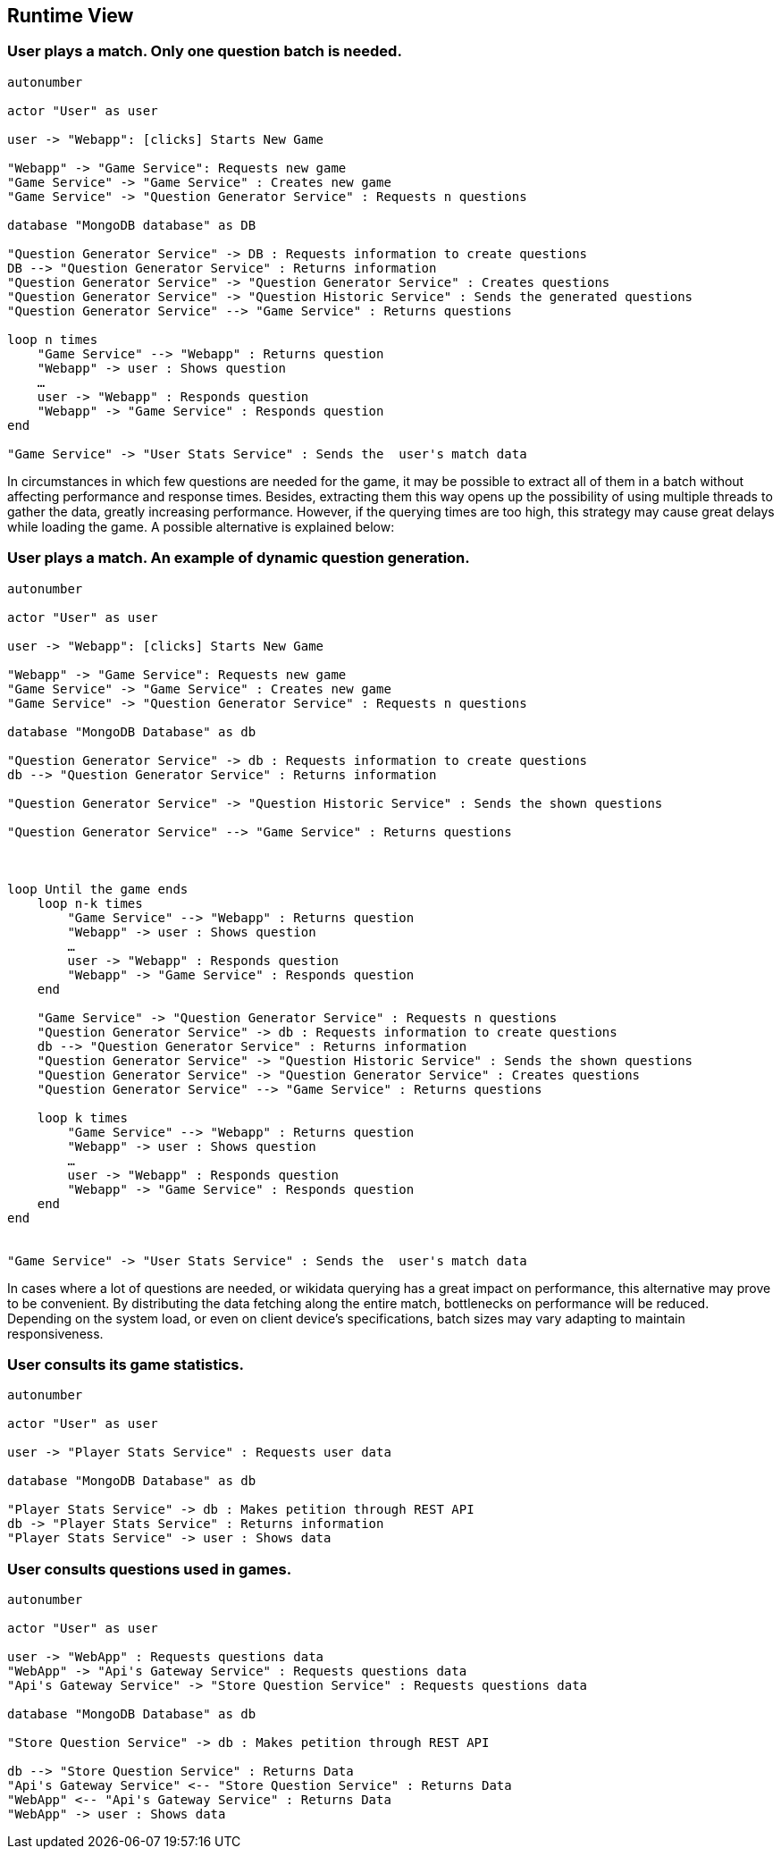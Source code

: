 ifndef::imagesdir[:imagesdir: ../images]

[[section-runtime-view]]
== Runtime View

=== User plays a match. Only one question batch is needed.

[plantuml,"Question generation 1",png]
----
autonumber

actor "User" as user

user -> "Webapp": [clicks] Starts New Game

"Webapp" -> "Game Service": Requests new game
"Game Service" -> "Game Service" : Creates new game
"Game Service" -> "Question Generator Service" : Requests n questions

database "MongoDB database" as DB

"Question Generator Service" -> DB : Requests information to create questions
DB --> "Question Generator Service" : Returns information
"Question Generator Service" -> "Question Generator Service" : Creates questions
"Question Generator Service" -> "Question Historic Service" : Sends the generated questions
"Question Generator Service" --> "Game Service" : Returns questions

loop n times
    "Game Service" --> "Webapp" : Returns question
    "Webapp" -> user : Shows question
    …
    user -> "Webapp" : Responds question
    "Webapp" -> "Game Service" : Responds question
end

"Game Service" -> "User Stats Service" : Sends the  user's match data
----

In circumstances in which few questions are needed for the game, it may be possible to extract all of them in a batch without affecting performance and response times. Besides, extracting them this way opens up the possibility of using multiple threads to gather the data, greatly increasing performance. However, if the querying times are too high, this strategy may cause great delays while loading the game. A possible alternative is explained below:

=== User plays a match. An example of dynamic question generation.

[plantuml,"Question generation 2",png]
----
autonumber

actor "User" as user

user -> "Webapp": [clicks] Starts New Game

"Webapp" -> "Game Service": Requests new game
"Game Service" -> "Game Service" : Creates new game
"Game Service" -> "Question Generator Service" : Requests n questions

database "MongoDB Database" as db

"Question Generator Service" -> db : Requests information to create questions
db --> "Question Generator Service" : Returns information

"Question Generator Service" -> "Question Historic Service" : Sends the shown questions

"Question Generator Service" --> "Game Service" : Returns questions



loop Until the game ends
    loop n-k times
        "Game Service" --> "Webapp" : Returns question
        "Webapp" -> user : Shows question
        …
        user -> "Webapp" : Responds question
        "Webapp" -> "Game Service" : Responds question
    end

    "Game Service" -> "Question Generator Service" : Requests n questions
    "Question Generator Service" -> db : Requests information to create questions
    db --> "Question Generator Service" : Returns information
    "Question Generator Service" -> "Question Historic Service" : Sends the shown questions
    "Question Generator Service" -> "Question Generator Service" : Creates questions
    "Question Generator Service" --> "Game Service" : Returns questions

    loop k times
        "Game Service" --> "Webapp" : Returns question
        "Webapp" -> user : Shows question
        …
        user -> "Webapp" : Responds question
        "Webapp" -> "Game Service" : Responds question
    end
end


"Game Service" -> "User Stats Service" : Sends the  user's match data
----

In cases where a lot of questions are needed, or wikidata querying has a great impact on performance, this alternative may prove to be convenient. By distributing the data fetching along the entire match, bottlenecks on performance will be reduced. Depending on the system load, or even on client device's specifications, batch sizes may vary adapting to maintain responsiveness.

=== User consults its game statistics.

[plantuml,"Consult Statistics",png]
----
autonumber

actor "User" as user

user -> "Player Stats Service" : Requests user data

database "MongoDB Database" as db

"Player Stats Service" -> db : Makes petition through REST API
db -> "Player Stats Service" : Returns information
"Player Stats Service" -> user : Shows data
----

=== User consults questions used in games.

[plantuml,"Consult questions",png]
----
autonumber

actor "User" as user

user -> "WebApp" : Requests questions data
"WebApp" -> "Api's Gateway Service" : Requests questions data
"Api's Gateway Service" -> "Store Question Service" : Requests questions data

database "MongoDB Database" as db

"Store Question Service" -> db : Makes petition through REST API

db --> "Store Question Service" : Returns Data
"Api's Gateway Service" <-- "Store Question Service" : Returns Data
"WebApp" <-- "Api's Gateway Service" : Returns Data
"WebApp" -> user : Shows data

----
